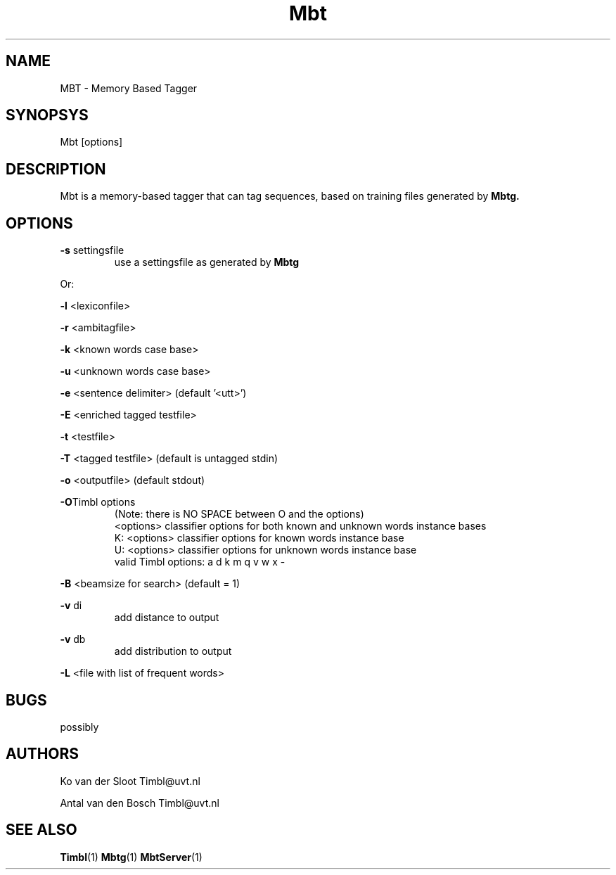 .TH Mbt 1 "2010 november 17"

.SH NAME
MBT - Memory Based Tagger
.SH SYNOPSYS
Mbt [options]

.SH DESCRIPTION
Mbt is a memory-based tagger that can tag sequences, based on training
files generated by
.B Mbtg.

.SH OPTIONS

.BR -s " settingsfile"
.RS
use a settingsfile as generated by 
.B Mbtg
.RE

Or:

.BR -l " <lexiconfile>"

.BR -r " <ambitagfile>"

.BR -k " <known words case base>"

.BR -u " <unknown words case base>"

.BR -e " <sentence delimiter> (default '<utt>')"

.BR -E " <enriched tagged testfile>"

.BR -t " <testfile>" 

.BR -T " <tagged testfile> (default is untagged stdin)"

.BR -o " <outputfile> (default stdout)"

.BR -O "Timbl options"
.RS
 (Note: there is NO SPACE between O and the options)
  <options>   classifier options for both known and unknown words instance bases
  K: <options>   classifier options for known words instance base
  U: <options>   classifier options for unknown words instance base
  valid Timbl options: a d k m q v w x -
.RE

.BR -B " <beamsize for search> (default = 1)"

.BR -v " di"
.RS
 add distance to output
.RE

.BR -v " db"
.RS
 add distribution to output
.RE

.BR -L " <file with list of frequent words>"

.SH BUGS
possibly

.SH AUTHORS
Ko van der Sloot Timbl@uvt.nl

Antal van den Bosch Timbl@uvt.nl

.SH SEE ALSO
.BR Timbl (1)
.BR Mbtg (1)
.BR MbtServer (1)
